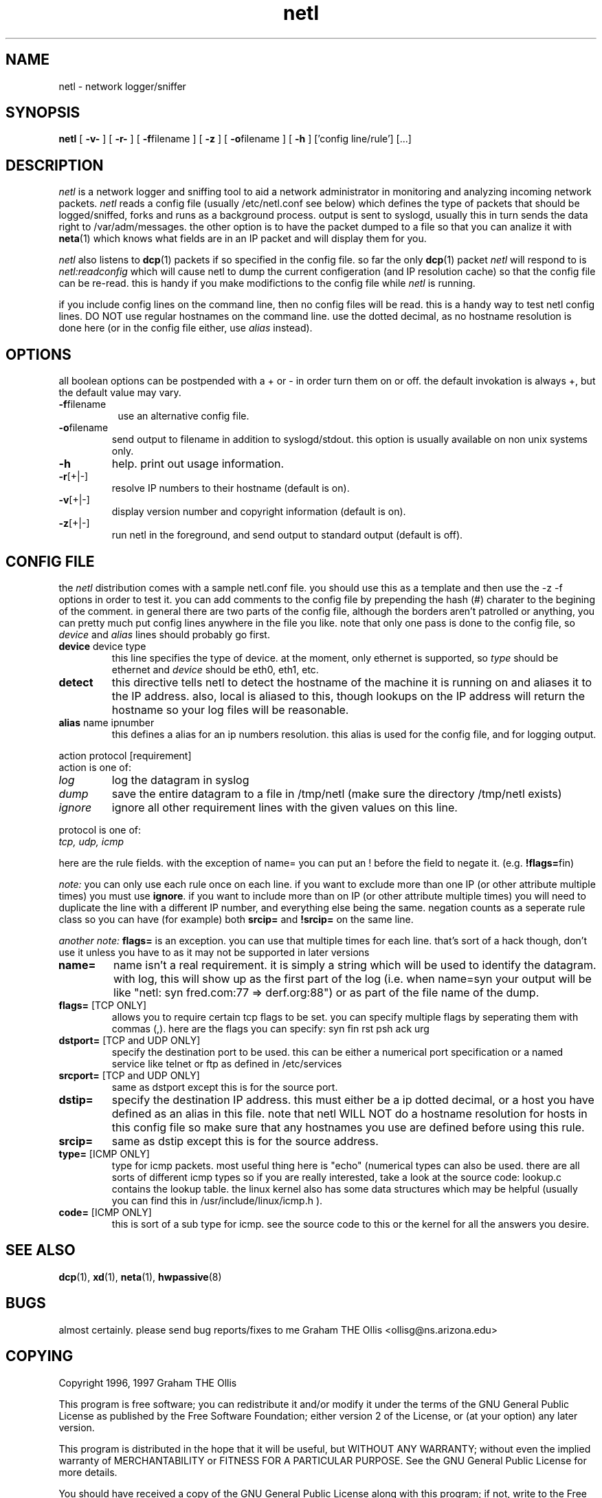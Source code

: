 .\" @(#)man page for netl network logger/sniffer
.\" copyright 1997 graham the ollis
.ad b
.TH netl 8 "3 june 1997" "CORE software" "CORE software"
.AT 3
.de sh
.br
.ne 5
.PP
\fB\\$1\fR
.PP
..
.SH NAME
netl \- network logger/sniffer
.SH SYNOPSIS
.B netl
[
.B -v-
] [
.B -r-
] [
.BR \-f filename
] [
.B -z
] [
.BR \-o filename
] [
.B -h
] ['config line/rule'] [...]
.SH DESCRIPTION
.I netl
is a network logger and sniffing tool to aid a network administrator in
monitoring and analyzing incoming network packets.
.I netl
reads a config file (usually /etc/netl.conf see below) which defines the
type of packets that should be logged/sniffed, forks and runs as a
background process.  output is sent to syslogd, usually this  in turn sends the
data right to /var/adm/messages.  the other option is to have the packet
dumped to a file so that you can analize it with 
.BR neta (1)
which knows what fields are in an IP packet and will display
them for you.
.PP
.I netl
also listens to
.BR dcp (1)
packets if so specified in the config file.  so far the only 
.BR dcp (1)
packet
.I netl
will respond to is 
.I netl:readconfig
which will cause netl to dump the current configeration (and IP resolution
cache) so that the config file can be re-read.  this is handy if you make
modifictions to the config file while
.I netl
is running.
.PP
if you include config lines on the command line, then no config files
will be read.  this is a handy way to test netl config lines.  DO NOT use
regular hostnames on the command line.  use the dotted decimal, as no 
hostname resolution is done here (or in the config file either, use
.I alias
instead).
.SH OPTIONS
all boolean options can be postpended with a \+ or \- in order turn them
on or off.  the default invokation is always +, but the default value may
vary.
.PP
.TP 8
.BR \-f filename
use an alternative config file.
.PP
.TP
.BR \-o filename
send output to filename in addition to syslogd/stdout.  this option is usually 
available on non unix systems only.
.PP
.TP
.BR \-h
help.  print out usage information.
.PP
.TP
.BR \-r [+|-]
resolve IP numbers to their hostname (default is on).
.PP
.TP
.BR \-v [+|-]
display version number and copyright information (default is on).
.PP
.TP
.BR \-z [+|-]
run netl in the foreground, and send output to standard output
(default is off).
.SH CONFIG FILE
the 
.I netl 
distribution comes with a sample netl.conf file.  you should
use this as a template and then use the -z -f options in order to test it.
you can add comments to the config file by prepending the hash (#) charater
to the begining of the comment.  in general there are two parts of the config
file, although the borders aren't patrolled or anything, you can pretty much
put config lines anywhere in the file you like.  note that only one pass
is done to the config file, so 
.I device 
and 
.I alias
lines should probably go first.
.PP
.TP
\fBdevice\fR device type
this line specifies the type of device.  at the moment, only ethernet is
supported, so 
.I type
should be ethernet and 
.I device 
should be eth0, eth1, etc.
.PP
.TP
\fBdetect\fR
this directive tells netl to detect the hostname of the machine it is running
on and aliases it to the IP address.  also, local is aliased to this, though
lookups on the IP address will return the hostname so your log files will
be reasonable.
.PP
.TP
\fBalias\fR name ipnumber
this defines a alias for an ip numbers resolution.  this alias is used
for the config file, and for logging output.
.PP
action protocol [requirement]
.br
action is one of:
.TP
.I log
log the datagram in syslog
.TP
.I dump
save the entire datagram to a file in /tmp/netl
(make sure the directory /tmp/netl exists)
.TP
.I ignore
ignore all other requirement lines with the given values 
on this line.
.PP
protocol is one of:
.TP
.I tcp, udp, icmp
.PP
here are the rule fields. with the exception of name= you can put an !
before the field to negate it.  (e.g. \fB!flags=\fRfin) 
.PP
.I note:
you can only use each rule once on each line.  if you want to exclude more
than one IP (or other attribute multiple times)  you must use \fBignore\fR. if
you want to include more than on IP (or other attribute multiple times)
you will need to duplicate the line with a different IP number, and
everything else being the same. 
negation counts as a seperate
rule class so you can have (for example) both 
\fBsrcip=\fR and \fB!srcip=\fR 
on the same line.
.PP
.I another note: 
\fBflags=\fR is an exception.  you can use that multiple times
for each line.  that's sort of a hack though, don't use it unless you
have to as it may not be supported in later versions
.PP
.TP
\fBname=\fR
name isn't a real requirement.  it is simply a string which will be 
used to identify the datagram.  with log, this will show up as the 
first part of the log (i.e. when name=syn your output will be like
"netl: syn fred.com:77 => derf.org:88") or as part of the file name
of the dump.
.PP
.TP
\fBflags=\fR [TCP ONLY]
allows you to require certain tcp flags to be set.  you can specify
multiple flags by seperating them with commas (,).  here are the
flags you can specify: syn fin rst psh ack urg
.PP
.TP
\fBdstport=\fR [TCP and UDP ONLY]
specify the destination port to be used.  this can be either a
numerical port specification or a named service like telnet or ftp
as defined in /etc/services
.PP
.TP
\fBsrcport=\fR [TCP and UDP ONLY]
same as dstport except this is for the source port.
.PP
.TP
\fBdstip=\fR
specify the destination IP address.  this must either be a ip dotted 
decimal, or a host you have defined as an alias in this file.
note that netl WILL NOT do a hostname resolution for hosts in this config
file so make sure that any hostnames you use are defined before using
this rule.
.PP
.TP
\fBsrcip=\fR
same as dstip except this is for the source address.
.PP
.TP
\fBtype=\fR [ICMP ONLY]
type for icmp packets.  most useful thing here is "echo" (numerical
types can also be used.  there are all sorts of different icmp types
so if you are really interested, take a look at the source code:
lookup.c contains the lookup table.  the linux kernel also has some
data structures which may be helpful (usually you can find this in 
/usr/include/linux/icmp.h ).
.PP
.TP
\fBcode=\fR [ICMP ONLY]
this is sort of a sub type for icmp.  see the source code to this or the
kernel for all the answers you desire.
.SH SEE ALSO
.BR dcp (1),
.BR xd (1),
.BR neta (1),
.BR hwpassive (8)
.SH BUGS
almost certainly.  please send bug reports/fixes to me 
Graham THE Ollis <ollisg@ns.arizona.edu>
.SH COPYING
Copyright 1996, 1997 Graham THE Ollis
.PP
This program is free software; you can redistribute it and/or modify
it under the terms of the GNU General Public License as published by
the Free Software Foundation; either version 2 of the License, or
(at your option) any later version.
.PP
This program is distributed in the hope that it will be useful,
but WITHOUT ANY WARRANTY; without even the implied warranty of
MERCHANTABILITY or FITNESS FOR A PARTICULAR PURPOSE.  See the
GNU General Public License for more details.
.PP
You should have received a copy of the GNU General Public License
along with this program; if not, write to the Free Software
Foundation, Inc., 675 Mass Ave, Cambridge, MA 02139, USA.
.SH AUTHOR
Graham THE Ollis <ollisg@ns.arizona.edu>
